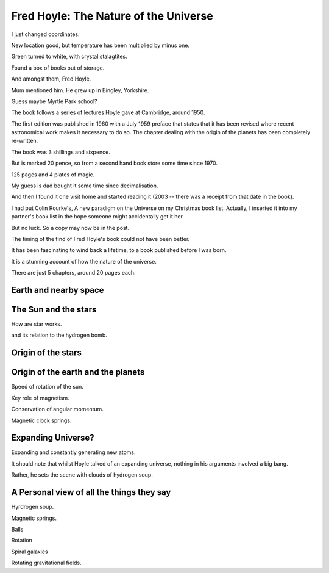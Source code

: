 ========================================
 Fred Hoyle: The Nature of the Universe
========================================

I just changed coordinates.

New location good, but temperature has been multiplied by minus one.

Green turned to white, with crystal stalagtites.

Found a box of books out of storage.

And amongst them, Fred Hoyle.

Mum mentioned him.  He grew up in Bingley, Yorkshire.

Guess maybe Myrtle Park school?

The book follows a series of lectures Hoyle gave at Cambridge,
around 1950.

The first edition was published in 1960 with a July 1959 preface that
states that it has been revised where recent astronomical work makes
it necessary to do so.  The chapter dealing with the origin of the
planets has been completely re-written.

The book was 3 shillings and sixpence.

But is marked 20 pence, so from a second hand book store some time
since 1970.

125 pages and 4 plates of magic.

My guess is dad bought it some time since decimalisation.

And then I found it one visit home and started reading it (2003 --
there was a receipt from that date in the book).

I had put Colin Rourke's, A new paradigm on the Universe on my
Christmas book list.  Actually, I inserted it into my partner's book
list in the hope someone might accidentally get it her.

But no luck.  So a copy may now be in the post.

The timing of the find of Fred Hoyle's book could not have been
better.

It has been fascinating to wind back a lifetime, to a
book published before I was born.

It is a stunning account of how the nature of the universe.

There are just 5 chapters, around 20 pages each.

Earth and nearby space
======================

The Sun and the stars
=====================

How are star works.

and its relation to the hydrogen bomb.


Origin of the stars
===================

Origin of the earth and the planets
===================================

Speed of rotation of the sun.

Key role of magnetism.

Conservation of angular momentum.

Magnetic clock springs.

Expanding Universe?
===================

Expanding and constantly generating new atoms.

It should note that whilst Hoyle talked of an expanding universe,
nothing in his arguments involved a big bang.

Rather, he sets the scene with clouds of hydrogen soup.

A Personal view of all the things they say
==========================================

Hyrdrogen soup.

Magnetic springs.

Balls

Rotation

Spiral galaxies

Rotating gravitational fields.
